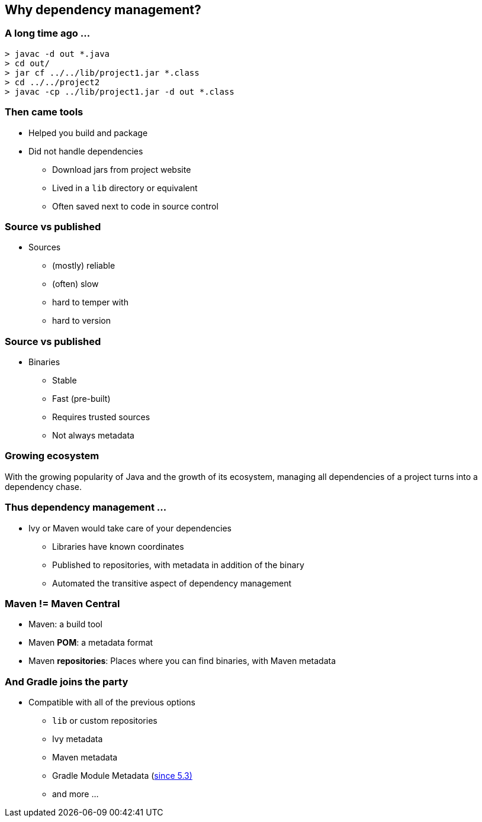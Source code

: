 [background-color="#01303a"]
== Why dependency management?

=== A long time ago ...

[source,bash]
----
> javac -d out *.java
> cd out/
> jar cf ../../lib/project1.jar *.class
> cd ../../project2
> javac -cp ../lib/project1.jar -d out *.class
----

=== Then came tools

* Helped you build and package
* Did not handle dependencies
** Download jars from project website
** Lived in a `lib` directory or equivalent
** Often saved next to code in source control

=== Source vs published

* Sources
** (mostly) reliable
** (often) slow
** hard to temper with
** hard to version

=== Source vs published

* Binaries
** Stable
** Fast (pre-built)
** Requires trusted sources
** Not always metadata

=== Growing ecosystem

With the growing popularity of Java and the growth of its ecosystem,
managing all dependencies of a project turns into a dependency chase.

=== Thus dependency management ...

* Ivy or Maven would take care of your dependencies
** Libraries have known coordinates
** Published to repositories, with metadata in addition of the binary
** Automated the transitive aspect of dependency management

=== Maven != Maven Central

* Maven: a build tool
* Maven *POM*: a metadata format
* Maven **repositories**: Places where you can find binaries, with Maven metadata

=== And Gradle joins the party

* Compatible with all of the previous options
** `lib` or custom repositories
** Ivy metadata
** Maven metadata
** Gradle Module Metadata (https://blog.gradle.org/gradle-metadata-1.0[since 5.3)]
** and more ...
